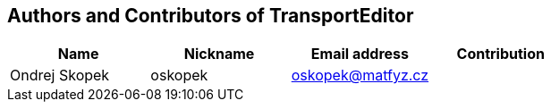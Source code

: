 == Authors and Contributors of TransportEditor

[cols="4*", options="header"]
|===
|Name
|Nickname
|Email address
|Contribution

|Ondrej Skopek
|oskopek
|oskopek@matfyz.cz
|

|===
